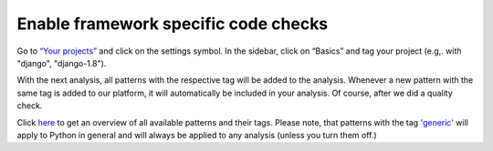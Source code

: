 .. _config_framework_checks:

=====================================
Enable framework specific code checks
=====================================

Go to `“Your projects” <https://www.quantifiedcode.com/app/projects>`_ and click on the settings symbol. In the sidebar, click on “Basics” and tag your project (e.g,. with "django", "django-1.8").

With the next analysis, all patterns with the respective tag will be added to the analysis. Whenever a new pattern with the same tag is added to our platform, it will automatically be included in your analysis. Of course, after we did a quality check.

Click `here <https://www.quantifiedcode.com/app/patterns>`_ to get an overview of all available patterns and their  tags. Please note, that patterns with the tag `'generic' <https://www.quantifiedcode.com/app/patterns?query=generic>`_ will apply to Python in general and will always be applied to any analysis (unless you turn them off.)
